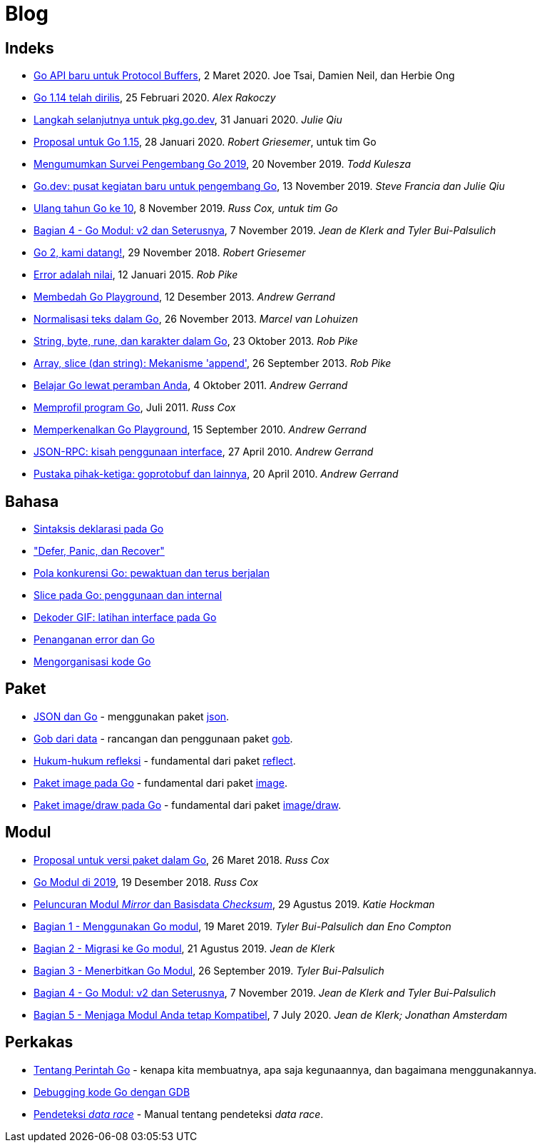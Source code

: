 =  Blog

==  Indeks

*  link:/blog/a-new-go-api-for-protocol-buffers[Go API baru untuk Protocol
   Buffers],
   2 Maret 2020.  Joe Tsai, Damien Neil, dan Herbie Ong

*  link:/blog/go1.14[Go 1.14 telah dirilis],
   25 Februari 2020. _Alex Rakoczy_

*  link:/blog/pkg.go.dev-2020[Langkah selanjutnya untuk pkg.go.dev],
   31 Januari 2020.
   _Julie Qiu_

*  link:/blog/go1.15-proposals[Proposal untuk Go 1.15],
   28 Januari 2020.
   _Robert Griesemer_, untuk tim Go

*  link:/blog/survey2019[Mengumumkan Survei Pengembang Go 2019], 20 November
   2019.
   _Todd Kulesza_

*  link:/blog/go.dev[Go.dev: pusat kegiatan baru untuk pengembang Go], 13
   November 2019.
   _Steve Francia dan Julie Qiu_

*  link:/blog/10years[Ulang tahun Go ke 10], 8 November 2019.
   _Russ Cox, untuk tim Go_

*  link:/blog/v2-go-modules[Bagian 4 - Go Modul: v2 dan Seterusnya], 7
   November 2019.
   _Jean de Klerk and Tyler Bui-Palsulich_

*  link:/blog/go2-here-we-come[Go 2, kami datang!],
   29 November 2018.
   _Robert Griesemer_

*  link:/blog/errors-are-values[Error adalah nilai],
   12 Januari 2015. _Rob Pike_

*  link:/blog/playground[Membedah Go Playground],
   12 Desember 2013. _Andrew Gerrand_

*  link:/blog/normalization[Normalisasi teks dalam Go],
   26 November 2013. _Marcel van Lohuizen_

*  link:/blog/strings[String, byte, rune, dan karakter dalam Go],
   23 Oktober 2013. _Rob Pike_

*  link:/blog/slices[Array, slice (dan string): Mekanisme 'append'],
   26 September 2013. _Rob Pike_

*  link:/blog/learn-go-from-your-browser[Belajar Go lewat peramban Anda],
   4 Oktober 2011. _Andrew Gerrand_

*  link:/blog/profiling-go-programs[Memprofil program Go],
   Juli 2011.  _Russ Cox_

*  link:/blog/introducing-go-playground/[Memperkenalkan Go Playground],
   15 September 2010.  _Andrew Gerrand_

*  link:/blog/json-rpc/[JSON-RPC: kisah penggunaan interface],
   27 April 2010.  _Andrew Gerrand_

*  link:/blog/third-party-libraries-goprotobuf-and[Pustaka pihak-ketiga:
   goprotobuf dan lainnya],
   20 April 2010.  _Andrew Gerrand_

==  Bahasa

*  link:/blog/gos-declaration-syntax/[Sintaksis deklarasi pada Go]
*  link:/blog/defer-panic-and-recover/["Defer, Panic, dan Recover"]
*  link:/blog/go-concurrency-patterns-timing-out-and/[Pola konkurensi Go:
   pewaktuan dan terus berjalan]
*  link:/blog/go-slices-usage-and-internals[Slice pada Go: penggunaan dan
   internal]
*  link:/blog/gif-decoder-exercise-in-go-interfaces[Dekoder GIF: latihan
   interface pada Go]
*  link:/blog/error-handling-and-go/[Penanganan error dan Go]
*  link:/blog/organizing-go-code/[Mengorganisasi kode Go]


==  Paket

*  link:/blog/json-and-go[JSON dan Go] - menggunakan paket
   https://golang.org/pkg/encoding/json/[json].

*  link:/blog/gobs-of-data[Gob dari data] - rancangan dan penggunaan paket
   https://golang.org/pkg/encoding/gob/[gob].

*  link:/blog/laws-of-reflection[Hukum-hukum refleksi] - fundamental dari
   paket https://golang.org/pkg/reflect/[reflect].

*  link:/blog/go-image-package[Paket image pada Go] - fundamental dari paket
   https://golang.org/pkg/image/[image].

*  link:/blog/go-imagedraw-package/[Paket image/draw pada Go] - fundamental
   dari paket
   https://golang.org/pkg/image/draw/[image/draw].


==  Modul

*  link:/blog/versioning-proposal[Proposal untuk versi paket dalam Go], 26
   Maret 2018.
   _Russ Cox_

*  link:/blog/modules2019[Go Modul di 2019], 19 Desember 2018.
   _Russ Cox_

*  link:/blog/module-mirror-launch[Peluncuran Modul _Mirror_ dan Basisdata
   _Checksum_], 29 Agustus 2019.
   _Katie Hockman_

*  link:/blog/using-go-modules[Bagian 1 - Menggunakan Go modul], 19 Maret
   2019.
   _Tyler Bui-Palsulich dan Eno Compton_

*  link:/blog/migrating-to-go-modules[Bagian 2 - Migrasi ke Go modul], 21
   Agustus 2019.
   _Jean de Klerk_

*  link:/blog/publishing-go-modules[Bagian 3 - Menerbitkan Go Modul],
   26 September 2019.  _Tyler Bui-Palsulich_

*  link:/blog/v2-go-modules[Bagian 4 - Go Modul: v2 dan Seterusnya], 7
   November 2019.
   _Jean de Klerk and Tyler Bui-Palsulich_

*  link:/blog/module-compatibility[Bagian 5 - Menjaga Modul Anda tetap Kompatibel],
   7 July 2020.
   _Jean de Klerk; Jonathan Amsterdam_


==  Perkakas

*  link:/doc/articles/go_command.html[Tentang Perintah Go] - kenapa kita
   membuatnya, apa saja kegunaannya, dan bagaimana menggunakannya.

*  link:/doc/gdb[Debugging kode Go dengan GDB]

*  link:/doc/articles/race_detector.html[Pendeteksi _data race_] - Manual tentang
   pendeteksi _data race_.
